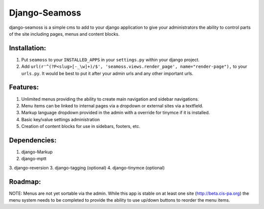 ==============
Django-Seamoss
==============

django-seamoss is a simple cms to add to your django application to give your
administrators the ability to control parts of the site including pages, menus and
content blocks.

Installation:
=============

1. Put ``seamoss`` to your ``INSTALLED_APPS`` in your ``settings.py``
   within your django project.

2. Add ``url(r'^(?P<slug>[-_\w]+)/$', 'seamoss.views.render_page', name="render-page"),`` to your ``urls.py``.  It would be best to put it after your admin urls and any other important urls.

Features:
=========

1.  Unlimited menus providing the ability to create main navigation and sidebar navigations.
2.  Menu items can be linked to internal pages via a dropdown or external sites via a textfield.
3.  Markup language dropdown provided in the admin with a override for tinymce if it is installed.
4.  Basic key/value settings administration
5.  Creation of content blocks for use in sidebars, footers, etc.

Dependencies:
=============

1.  django-Markup
2.  django-mptt
3.  django-reversion
3.  django-tagging (optional)
4.  django-tinymce (optional)

Roadmap:
========

NOTE: Menus are not yet sortable via the admin.  While this app is stable on at least one site (http://beta.cis-pa.org) the menu system needs to be completed to provide
the ability to use up/down buttons to reorder the menu items.